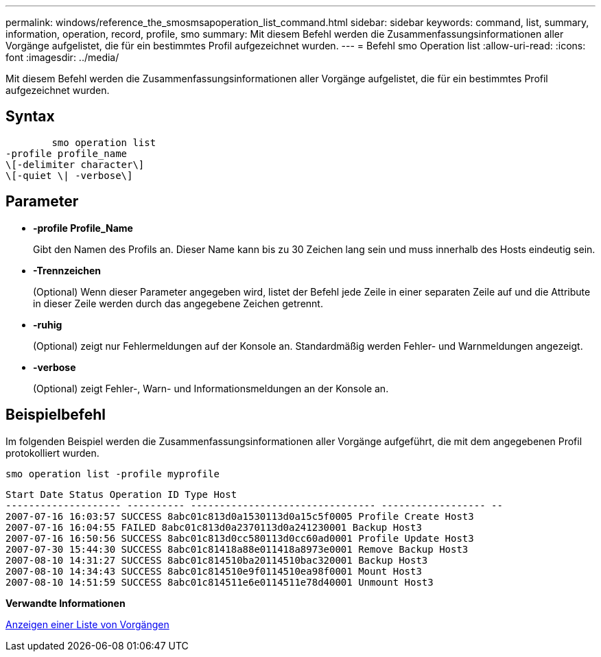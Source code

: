 ---
permalink: windows/reference_the_smosmsapoperation_list_command.html 
sidebar: sidebar 
keywords: command, list, summary, information, operation, record, profile, smo 
summary: Mit diesem Befehl werden die Zusammenfassungsinformationen aller Vorgänge aufgelistet, die für ein bestimmtes Profil aufgezeichnet wurden. 
---
= Befehl smo Operation list
:allow-uri-read: 
:icons: font
:imagesdir: ../media/


[role="lead"]
Mit diesem Befehl werden die Zusammenfassungsinformationen aller Vorgänge aufgelistet, die für ein bestimmtes Profil aufgezeichnet wurden.



== Syntax

[listing]
----

        smo operation list
-profile profile_name
\[-delimiter character\]
\[-quiet \| -verbose\]
----


== Parameter

* *-profile Profile_Name*
+
Gibt den Namen des Profils an. Dieser Name kann bis zu 30 Zeichen lang sein und muss innerhalb des Hosts eindeutig sein.

* *-Trennzeichen*
+
(Optional) Wenn dieser Parameter angegeben wird, listet der Befehl jede Zeile in einer separaten Zeile auf und die Attribute in dieser Zeile werden durch das angegebene Zeichen getrennt.

* *-ruhig*
+
(Optional) zeigt nur Fehlermeldungen auf der Konsole an. Standardmäßig werden Fehler- und Warnmeldungen angezeigt.

* *-verbose*
+
(Optional) zeigt Fehler-, Warn- und Informationsmeldungen an der Konsole an.





== Beispielbefehl

Im folgenden Beispiel werden die Zusammenfassungsinformationen aller Vorgänge aufgeführt, die mit dem angegebenen Profil protokolliert wurden.

[listing]
----
smo operation list -profile myprofile
----
[listing]
----
Start Date Status Operation ID Type Host
-------------------- ---------- -------------------------------- ------------------ --
2007-07-16 16:03:57 SUCCESS 8abc01c813d0a1530113d0a15c5f0005 Profile Create Host3
2007-07-16 16:04:55 FAILED 8abc01c813d0a2370113d0a241230001 Backup Host3
2007-07-16 16:50:56 SUCCESS 8abc01c813d0cc580113d0cc60ad0001 Profile Update Host3
2007-07-30 15:44:30 SUCCESS 8abc01c81418a88e011418a8973e0001 Remove Backup Host3
2007-08-10 14:31:27 SUCCESS 8abc01c814510ba20114510bac320001 Backup Host3
2007-08-10 14:34:43 SUCCESS 8abc01c814510e9f0114510ea98f0001 Mount Host3
2007-08-10 14:51:59 SUCCESS 8abc01c814511e6e0114511e78d40001 Unmount Host3
----
*Verwandte Informationen*

xref:task_viewing_a_list_of_operations.adoc[Anzeigen einer Liste von Vorgängen]
